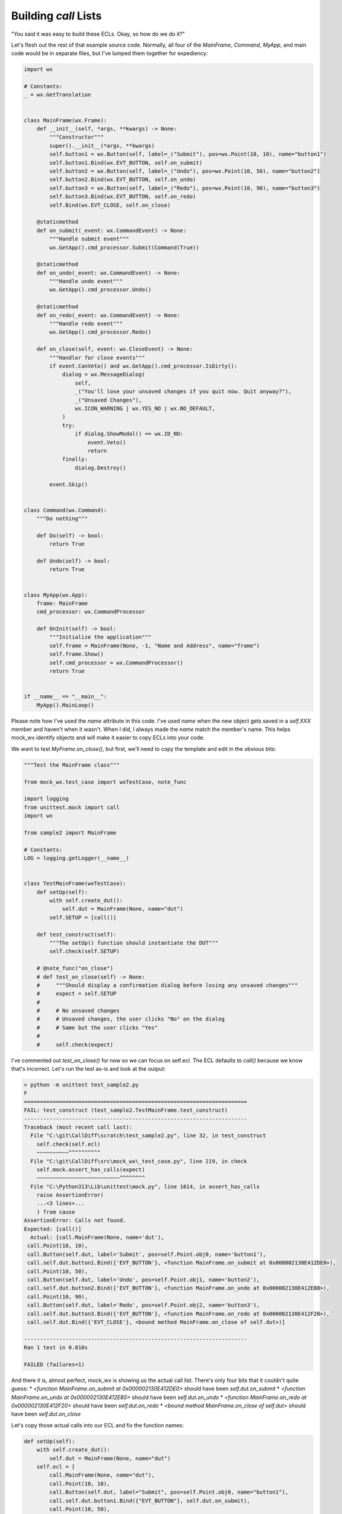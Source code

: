 Building `call` Lists
=====================

"You said it was easy to build these ECLs. Okay, so how do we do it?"

Let's flesh out the rest of that example source code. Normally, all four of the `MainFrame`, `Command`, `MyApp`, and
main code would be in separate files, but I've lumped them together for expediency:

.. code-block:: python

    import wx

    # Constants:
    _ = wx.GetTranslation


    class MainFrame(wx.Frame):
        def __init__(self, *args, **kwargs) -> None:
            """Constructor"""
            super().__init__(*args, **kwargs)
            self.button1 = wx.Button(self, label=_("Submit"), pos=wx.Point(10, 10), name="button1")
            self.button1.Bind(wx.EVT_BUTTON, self.on_submit)
            self.button2 = wx.Button(self, label=_("Undo"), pos=wx.Point(10, 50), name="button2")
            self.button2.Bind(wx.EVT_BUTTON, self.on_undo)
            self.button3 = wx.Button(self, label=_("Redo"), pos=wx.Point(10, 90), name="button3")
            self.button3.Bind(wx.EVT_BUTTON, self.on_redo)
            self.Bind(wx.EVT_CLOSE, self.on_close)

        @staticmethod
        def on_submit(_event: wx.CommandEvent) -> None:
            """Handle submit event"""
            wx.GetApp().cmd_processor.Submit(Command(True))

        @staticmethod
        def on_undo(_event: wx.CommandEvent) -> None:
            """Handle undo event"""
            wx.GetApp().cmd_processor.Undo()

        @staticmethod
        def on_redo(_event: wx.CommandEvent) -> None:
            """Handle redo event"""
            wx.GetApp().cmd_processor.Redo()

        def on_close(self, event: wx.CloseEvent) -> None:
            """Handler for close events"""
            if event.CanVeto() and wx.GetApp().cmd_processor.IsDirty():
                dialog = wx.MessageDialog(
                    self,
                    _("You'll lose your unsaved changes if you quit now. Quit anyway?"),
                    _("Unsaved Changes"),
                    wx.ICON_WARNING | wx.YES_NO | wx.NO_DEFAULT,
                )
                try:
                    if dialog.ShowModal() == wx.ID_NO:
                        event.Veto()
                        return
                finally:
                    dialog.Destroy()

            event.Skip()


    class Command(wx.Command):
        """Do nothing"""

        def Do(self) -> bool:
            return True

        def Undo(self) -> bool:
            return True


    class MyApp(wx.App):
        frame: MainFrame
        cmd_processor: wx.CommandProcessor

        def OnInit(self) -> bool:
            """Initialize the application"""
            self.frame = MainFrame(None, -1, "Name and Address", name="frame")
            self.frame.Show()
            self.cmd_processor = wx.CommandProcessor()
            return True


    if __name__ == "__main__":
        MyApp().MainLoop()

Please note how I've used the `name` attribute in this code. I've used `name` when the new object gets saved in a
`self.XXX` member and haven't when it wasn't. When I did, I always made the `name` match the member's name. This helps
mock_wx identify objects and will make it easier to copy ECLs into your code.

We want to test `MyFrame.on_close()`, but first, we'll need to copy the template and edit in the obvious bits:

.. code-block:: python

    """Test the MainFrame class"""

    from mock_wx.test_case import wxTestCase, note_func

    import logging
    from unittest.mock import call
    import wx

    from sample2 import MainFrame

    # Constants:
    LOG = logging.getLogger(__name__)


    class TestMainFrame(wxTestCase):
        def setUp(self):
            with self.create_dut():
                self.dut = MainFrame(None, name="dut")
            self.SETUP = [call()]

        def test_construct(self):
            """The setUp() function should instantiate the DUT"""
            self.check(self.SETUP)

        # @note_func("on_close")
        # def test_on_close(self) -> None:
        #     """Should display a confirmation dialog before losing any unsaved changes"""
        #     expect = self.SETUP
        #
        #     # No unsaved changes
        #     # Unsaved changes, the user clicks "No" on the dialog
        #     # Same but the user clicks "Yes"
        #
        #     self.check(expect)

I've commented out `test_on_close()` for now so we can focus on self.ecl. The ECL defaults to `call()` because we know
that's incorrect. Let's run the test as-is and look at the output:

.. code-block:: shell

    > python -m unittest test_sample2.py
    F
    ======================================================================
    FAIL: test_construct (test_sample2.TestMainFrame.test_construct)
    ----------------------------------------------------------------------
    Traceback (most recent call last):
      File "C:\git\CallDiff\scratch\test_sample2.py", line 32, in test_construct
        self.check(self.ecl)
        ~~~~~~~~~~^^^^^^^^^^
      File "C:\git\CallDiff\src\mock_wx\_test_case.py", line 219, in check
        self.mock.assert_has_calls(expect)
        ~~~~~~~~~~~~~~~~~~~~~~~~~~^^^^^^^^
      File "C:\Python313\Lib\unittest\mock.py", line 1014, in assert_has_calls
        raise AssertionError(
        ...<3 lines>...
        ) from cause
    AssertionError: Calls not found.
    Expected: [call()]
      Actual: [call.MainFrame(None, name='dut'),
     call.Point(10, 10),
     call.Button(self.dut, label='Submit', pos=self.Point.obj0, name='button1'),
     call.self.dut.button1.Bind({'EVT_BUTTON'}, <function MainFrame.on_submit at 0x000002130E412DE0>),
     call.Point(10, 50),
     call.Button(self.dut, label='Undo', pos=self.Point.obj1, name='button2'),
     call.self.dut.button2.Bind({'EVT_BUTTON'}, <function MainFrame.on_undo at 0x000002130E412E80>),
     call.Point(10, 90),
     call.Button(self.dut, label='Redo', pos=self.Point.obj2, name='button3'),
     call.self.dut.button3.Bind({'EVT_BUTTON'}, <function MainFrame.on_redo at 0x000002130E412F20>),
     call.self.dut.Bind({'EVT_CLOSE'}, <bound method MainFrame.on_close of self.dut>)]

    ----------------------------------------------------------------------
    Ran 1 test in 0.010s

    FAILED (failures=1)

And there it is, almost perfect, mock_wx is showing us the actual call list. There's only four bits that it couldn't
quite guess:
* `<function MainFrame.on_submit at 0x000002130E412DE0>` should have been `self.dut.on_submit`
* `<function MainFrame.on_undo at 0x000002130E412E80>` should have been `self.dut.on_undo`
* `<function MainFrame.on_redo at 0x000002130E412F20>` should have been `self.dut.on_redo`
* `<bound method MainFrame.on_close of self.dut>` should have been `self.dut.on_close`

Let's copy those actual calls into our ECL and fix the function names:

.. code-block:: python

    def setUp(self):
        with self.create_dut():
            self.dut = MainFrame(None, name="dut")
        self.ecl = [
            call.MainFrame(None, name="dut"),
            call.Point(10, 10),
            call.Button(self.dut, label="Submit", pos=self.Point.obj0, name="button1"),
            call.self.dut.button1.Bind({"EVT_BUTTON"}, self.dut.on_submit),
            call.Point(10, 50),
            call.Button(self.dut, label="Undo", pos=self.Point.obj1, name="button2"),
            call.self.dut.button2.Bind({"EVT_BUTTON"}, self.dut.on_undo),
            call.Point(10, 90),
            call.Button(self.dut, label="Redo", pos=self.Point.obj2, name="button3"),
            call.self.dut.button3.Bind({"EVT_BUTTON"}, self.dut.on_redo),
            call.self.dut.Bind({"EVT_CLOSE"}, self.dut.on_close),
        ]

Once again, note the I used the `name` attribute when creating the DUT. This won't always be possible, but we'll get the
best results when we can.

Now, the test should now pass.

.. code-block:: shell

    > python -m unittest test_sample2.py
    .
    ----------------------------------------------------------------------
    Ran 1 test in 0.010s

    OK

Let's fill in the fist part of our `test_on_close()` function as discussed earlier but without the "giving you the
answer" bit of me including the ECLs. Instead, we'll just use one `call()` like before:

.. code-block:: python

    @note_func("on_close")
    def test_on_close(self) -> None:
        """Should display a confirmation dialog before losing any unsaved changes"""
        ecl = self.ecl

        # No unsaved changes
        event = wx.CloseEvent(name="/event")
        ecl += [call()]
        event.CanVeto.return_value = True
        self.app.cmd_processor.IsDirty.return_value = False
        self.dut.on_close(event)
        ecl += [call()]

        # Unsaved changes, the user clicks "No" on the dialog
        # Same but the user clicks "Yes"

        self.check(ecl)

When we run the test this time, we'll see:

.. code-block:: shell

    > python -m unittest test_sample2.py
    .F
    ======================================================================
    FAIL: test_on_close (test_sample2.TestMainFrame.test_on_close)
    ----------------------------------------------------------------------
    Traceback (most recent call last):
      File "C:\git\CallDiff\src\mock_wx\_test_case.py", line 261, in wrapper2
        return_value = func(*args2, **kwargs2)
      File "C:\git\CallDiff\scratch\test_sample2.py", line 109, in test_on_close
        self.check(ecl)
        ~~~~~~~~~~^^^^^
      File "C:\git\CallDiff\src\mock_wx\_test_case.py", line 219, in check
        self.mock.assert_has_calls(expect)
        ~~~~~~~~~~~~~~~~~~~~~~~~~~^^^^^^^^
      File "C:\Python313\Lib\unittest\mock.py", line 1014, in assert_has_calls
        raise AssertionError(
        ...<3 lines>...
        ) from cause
    AssertionError: Calls not found.
    Expected: [call.MainFrame(None, name='dut'),
     call.Point(10, 10),
     call.Button(self.dut, label='Submit', pos=self.Point.obj0, name='button1'),
     call.self.dut.button1.Bind({'EVT_BUTTON'}, <function MainFrame.on_submit at 0x00000239D84DAFC0>),
     call.Point(10, 50),
     call.Button(self.dut, label='Undo', pos=self.Point.obj1, name='button2'),
     call.self.dut.button2.Bind({'EVT_BUTTON'}, <function MainFrame.on_undo at 0x00000239D84DB060>),
     call.Point(10, 90),
     call.Button(self.dut, label='Redo', pos=self.Point.obj2, name='button3'),
     call.self.dut.button3.Bind({'EVT_BUTTON'}, <function MainFrame.on_redo at 0x00000239D84DB100>),
     call.self.dut.Bind({'EVT_CLOSE'}, <bound method MainFrame.on_close of self.dut>),
     call(),
     call()]
      Actual: [call.MainFrame(None, name='dut'),
     call.Point(10, 10),
     call.Button(self.dut, label='Submit', pos=self.Point.obj0, name='button1'),
     call.self.dut.button1.Bind({'EVT_BUTTON'}, <function MainFrame.on_submit at 0x00000239D84DAFC0>),
     call.Point(10, 50),
     call.Button(self.dut, label='Undo', pos=self.Point.obj1, name='button2'),
     call.self.dut.button2.Bind({'EVT_BUTTON'}, <function MainFrame.on_undo at 0x00000239D84DB060>),
     call.Point(10, 90),
     call.Button(self.dut, label='Redo', pos=self.Point.obj2, name='button3'),
     call.self.dut.button3.Bind({'EVT_BUTTON'}, <function MainFrame.on_redo at 0x00000239D84DB100>),
     call.self.dut.Bind({'EVT_CLOSE'}, <bound method MainFrame.on_close of self.dut>),
     call.CloseEvent(name='/event'),
     call.self.on_close(event),
     call.event.CanVeto(),
     call.GetApp(),
     call.self.app.cmd_processor.IsDirty(),
     call.event.Skip()]

    ----------------------------------------------------------------------
    Ran 2 tests in 0.012s

    FAILED (failures=1)

The `test_constructor()` function is still passing, but the new `test_on_close()` doesn't. We can see the ECL had all
the calls from the constructor, and there's the two `call()` elements we added as placeholders. Below that is the actual
calls. This includes the constructor calls, a call to create the event, and calls that match what we'd expect when we
trace through the function by hand.

We don't even need to massage these calls. They already look exactly as we'd hope. So, let's paste them into their
appropriate slots:

.. code-block:: python

    @note_func("on_close")
    def test_on_close(self) -> None:
        """Should display a confirmation dialog before losing any unsaved changes"""
        ecl = self.ecl

        # No unsaved changes
        event = wx.CloseEvent(name="/event")
        ecl += [call.CloseEvent(name="/event")]
        event.CanVeto.return_value = True
        self.app.cmd_processor.IsDirty.return_value = False
        self.dut.on_close(event)
        ecl += [
            call.self.on_close(event),
            call.event.CanVeto(),
            call.GetApp(),
            call.self.app.cmd_processor.IsDirty(),
            call.event.Skip(),
        ]

        # Unsaved changes, the user clicks "No" on the dialog
        # Same but the user clicks "Yes"

        self.check(ecl)

Once again, the tests pass:

.. code-block:: shell

    > python -m unittest test_sample2.py
    ..
    ----------------------------------------------------------------------
    Ran 2 tests in 0.010s

    OK

And that's 90% of mock_wx testing!
* Write the tests with `call()` placeholders in the ECLs.
* Run the test.
* Read and verify the actual calls to make sure the code is executing as you expect.
* Copy and edit the calls into your ECLs.
* Re-run the test to make sure it passes now.
* Proceed onto the next part of the test—lather, rinse, repeat.
